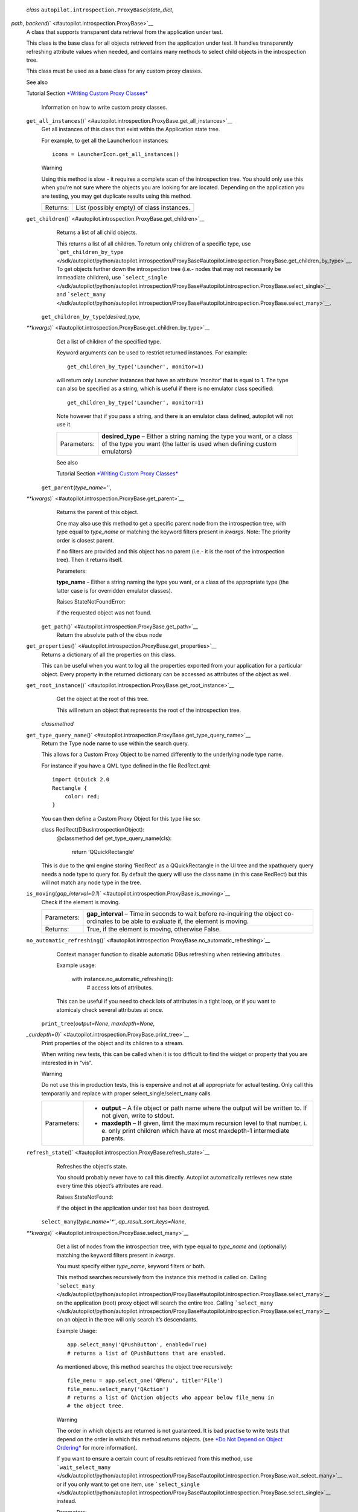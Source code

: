  *class* ``autopilot.introspection.``\ ``ProxyBase``\ (*state\_dict*,
*path*, *backend*)\ ` <#autopilot.introspection.ProxyBase>`__
    A class that supports transparent data retrieval from the
    application under test.

    This class is the base class for all objects retrieved from the
    application under test. It handles transparently refreshing
    attribute values when needed, and contains many methods to select
    child objects in the introspection tree.

    This class must be used as a base class for any custom proxy
    classes.

    .. raw:: html

       <div class="admonition seealso">

    See also

    Tutorial Section `*Writing Custom Proxy
    Classes* </sdk/autopilot/python/tutorial-advanced_autopilot#custom-proxy-classes>`__
        Information on how to write custom proxy classes.

    .. raw:: html

       </div>

    ``get_all_instances``\ ()` <#autopilot.introspection.ProxyBase.get_all_instances>`__
        Get all instances of this class that exist within the
        Application state tree.

        For example, to get all the LauncherIcon instances:

        .. raw:: html

           <div class="highlight-python">

        .. raw:: html

           <div class="highlight">

        ::

            icons = LauncherIcon.get_all_instances()

        .. raw:: html

           </div>

        .. raw:: html

           </div>

        .. raw:: html

           <div class="admonition warning">

        Warning

        Using this method is slow - it requires a complete scan of the
        introspection tree. You should only use this when you’re not
        sure where the objects you are looking for are located.
        Depending on the application you are testing, you may get
        duplicate results using this method.

        .. raw:: html

           </div>

        +------------+---------------------------------------------+
        | Returns:   | List (possibly empty) of class instances.   |
        +------------+---------------------------------------------+

    ``get_children``\ ()` <#autopilot.introspection.ProxyBase.get_children>`__
        Returns a list of all child objects.

        This returns a list of all children. To return only children of
        a specific type, use
        ```get_children_by_type`` </sdk/autopilot/python/autopilot.introspection/ProxyBase#autopilot.introspection.ProxyBase.get_children_by_type>`__.
        To get objects further down the introspection tree (i.e.- nodes
        that may not necessarily be immeadiate children), use
        ```select_single`` </sdk/autopilot/python/autopilot.introspection/ProxyBase#autopilot.introspection.ProxyBase.select_single>`__
        and
        ```select_many`` </sdk/autopilot/python/autopilot.introspection/ProxyBase#autopilot.introspection.ProxyBase.select_many>`__.

     ``get_children_by_type``\ (*desired\_type*,
    *\*\*kwargs*)\ ` <#autopilot.introspection.ProxyBase.get_children_by_type>`__
        Get a list of children of the specified type.

        Keyword arguments can be used to restrict returned instances.
        For example:

        .. raw:: html

           <div class="highlight-python">

        .. raw:: html

           <div class="highlight">

        ::

            get_children_by_type('Launcher', monitor=1)

        .. raw:: html

           </div>

        .. raw:: html

           </div>

        will return only Launcher instances that have an attribute
        ‘monitor’ that is equal to 1. The type can also be specified as
        a string, which is useful if there is no emulator class
        specified:

        .. raw:: html

           <div class="highlight-python">

        .. raw:: html

           <div class="highlight">

        ::

            get_children_by_type('Launcher', monitor=1)

        .. raw:: html

           </div>

        .. raw:: html

           </div>

        Note however that if you pass a string, and there is an emulator
        class defined, autopilot will not use it.

        +---------------+-----------------------------------------------------------------------------------------------------------------------------------------------------+
        | Parameters:   | **desired\_type** – Either a string naming the type you want, or a class of the type you want (the latter is used when defining custom emulators)   |
        +---------------+-----------------------------------------------------------------------------------------------------------------------------------------------------+

        .. raw:: html

           <div class="admonition seealso">

        See also

        Tutorial Section `*Writing Custom Proxy
        Classes* </sdk/autopilot/python/tutorial-advanced_autopilot#custom-proxy-classes>`__

        .. raw:: html

           </div>

     ``get_parent``\ (*type\_name=''*,
    *\*\*kwargs*)\ ` <#autopilot.introspection.ProxyBase.get_parent>`__
        Returns the parent of this object.

        One may also use this method to get a specific parent node from
        the introspection tree, with type equal to *type\_name* or
        matching the keyword filters present in *kwargs*. Note: The
        priority order is closest parent.

        If no filters are provided and this object has no parent (i.e.-
        it is the root of the introspection tree). Then it returns
        itself.

        Parameters:

        **type\_name** – Either a string naming the type you want, or a
        class of the appropriate type (the latter case is for overridden
        emulator classes).

        Raises StateNotFoundError:

         

        if the requested object was not found.

     ``get_path``\ ()` <#autopilot.introspection.ProxyBase.get_path>`__
        Return the absolute path of the dbus node

    ``get_properties``\ ()` <#autopilot.introspection.ProxyBase.get_properties>`__
        Returns a dictionary of all the properties on this class.

        This can be useful when you want to log all the properties
        exported from your application for a particular object. Every
        property in the returned dictionary can be accessed as
        attributes of the object as well.

    ``get_root_instance``\ ()` <#autopilot.introspection.ProxyBase.get_root_instance>`__
        Get the object at the root of this tree.

        This will return an object that represents the root of the
        introspection tree.

     *classmethod*
    ``get_type_query_name``\ ()` <#autopilot.introspection.ProxyBase.get_type_query_name>`__
        Return the Type node name to use within the search query.

        This allows for a Custom Proxy Object to be named differently to
        the underlying node type name.

        For instance if you have a QML type defined in the file
        RedRect.qml:

        .. raw:: html

           <div class="highlight-python">

        .. raw:: html

           <div class="highlight">

        ::

            import QtQuick 2.0
            Rectangle {
                color: red;
            }

        .. raw:: html

           </div>

        .. raw:: html

           </div>

        You can then define a Custom Proxy Object for this type like so:

        class RedRect(DBusIntrospectionObject):
            @classmethod def get\_type\_query\_name(cls):

                .. raw:: html

                   <div>

                return ‘QQuickRectangle’

                .. raw:: html

                   </div>

        This is due to the qml engine storing ‘RedRect’ as a
        QQuickRectangle in the UI tree and the xpathquery query needs a
        node type to query for. By default the query will use the class
        name (in this case RedRect) but this will not match any node
        type in the tree.

    ``is_moving``\ (*gap\_interval=0.1*)\ ` <#autopilot.introspection.ProxyBase.is_moving>`__
        Check if the element is moving.

        +---------------+---------------------------------------------------------------------------------------------------------------------------------------------+
        | Parameters:   | **gap\_interval** – Time in seconds to wait before re-inquiring the object co-ordinates to be able to evaluate if, the element is moving.   |
        +---------------+---------------------------------------------------------------------------------------------------------------------------------------------+
        | Returns:      | True, if the element is moving, otherwise False.                                                                                            |
        +---------------+---------------------------------------------------------------------------------------------------------------------------------------------+

    ``no_automatic_refreshing``\ ()` <#autopilot.introspection.ProxyBase.no_automatic_refreshing>`__
        Context manager function to disable automatic DBus refreshing
        when retrieving attributes.

        Example usage:

            .. raw:: html

               <div>

            with instance.no\_automatic\_refreshing():
                # access lots of attributes.

            .. raw:: html

               </div>

        This can be useful if you need to check lots of attributes in a
        tight loop, or if you want to atomicaly check several attributes
        at once.

     ``print_tree``\ (*output=None*, *maxdepth=None*,
    *\_curdepth=0*)\ ` <#autopilot.introspection.ProxyBase.print_tree>`__
        Print properties of the object and its children to a stream.

        When writing new tests, this can be called when it is too
        difficult to find the widget or property that you are interested
        in in “vis”.

        .. raw:: html

           <div class="admonition warning">

        Warning

        Do not use this in production tests, this is expensive and not
        at all appropriate for actual testing. Only call this
        temporarily and replace with proper select\_single/select\_many
        calls.

        .. raw:: html

           </div>

        +---------------+---------------------------------------------------------------------------------------------------------------------------------------------------------------+
        | Parameters:   | -  **output** – A file object or path name where the output will be written to. If not given, write to stdout.                                                |
        |               | -  **maxdepth** – If given, limit the maximum recursion level to that number, i. e. only print children which have at most maxdepth-1 intermediate parents.   |
        +---------------+---------------------------------------------------------------------------------------------------------------------------------------------------------------+

    ``refresh_state``\ ()` <#autopilot.introspection.ProxyBase.refresh_state>`__
        Refreshes the object’s state.

        You should probably never have to call this directly. Autopilot
        automatically retrieves new state every time this object’s
        attributes are read.

        Raises StateNotFound:

         

        if the object in the application under test has been destroyed.

     ``select_many``\ (*type\_name='\*'*, *ap\_result\_sort\_keys=None*,
    *\*\*kwargs*)\ ` <#autopilot.introspection.ProxyBase.select_many>`__
        Get a list of nodes from the introspection tree, with type equal
        to *type\_name* and (optionally) matching the keyword filters
        present in *kwargs*.

        You must specify either *type\_name*, keyword filters or both.

        This method searches recursively from the instance this method
        is called on. Calling
        ```select_many`` </sdk/autopilot/python/autopilot.introspection/ProxyBase#autopilot.introspection.ProxyBase.select_many>`__
        on the application (root) proxy object will search the entire
        tree. Calling
        ```select_many`` </sdk/autopilot/python/autopilot.introspection/ProxyBase#autopilot.introspection.ProxyBase.select_many>`__
        on an object in the tree will only search it’s descendants.

        Example Usage:

        .. raw:: html

           <div class="highlight-python">

        .. raw:: html

           <div class="highlight">

        ::

            app.select_many('QPushButton', enabled=True)
            # returns a list of QPushButtons that are enabled.

        .. raw:: html

           </div>

        .. raw:: html

           </div>

        As mentioned above, this method searches the object tree
        recursively:

        .. raw:: html

           <div class="highlight-python">

        .. raw:: html

           <div class="highlight">

        ::

            file_menu = app.select_one('QMenu', title='File')
            file_menu.select_many('QAction')
            # returns a list of QAction objects who appear below file_menu in
            # the object tree.

        .. raw:: html

           </div>

        .. raw:: html

           </div>

        .. raw:: html

           <div class="admonition warning">

        Warning

        The order in which objects are returned is not guaranteed. It is
        bad practise to write tests that depend on the order in which
        this method returns objects. (see `*Do Not Depend on Object
        Ordering* </sdk/autopilot/python/guides-good_tests#object-ordering>`__
        for more information).

        .. raw:: html

           </div>

        If you want to ensure a certain count of results retrieved from
        this method, use
        ```wait_select_many`` </sdk/autopilot/python/autopilot.introspection/ProxyBase#autopilot.introspection.ProxyBase.wait_select_many>`__
        or if you only want to get one item, use
        ```select_single`` </sdk/autopilot/python/autopilot.introspection/ProxyBase#autopilot.introspection.ProxyBase.select_single>`__
        instead.

        Parameters:

        -  **type\_name** – Either a string naming the type you want, or
           a class of the appropriate type (the latter case is for
           overridden emulator classes).
        -  **ap\_result\_sort\_keys** – list of object properties to
           sort the query result with (sort key priority starts with
           element 0 as highest priority and then descends down the
           list).

        Raises ValueError:

         

        if neither *type\_name* or keyword filters are provided.

        .. raw:: html

           <div class="admonition seealso">

        See also

        Tutorial Section `*Writing Custom Proxy
        Classes* </sdk/autopilot/python/tutorial-advanced_autopilot#custom-proxy-classes>`__

        .. raw:: html

           </div>

     ``select_single``\ (*type\_name='\*'*,
    *\*\*kwargs*)\ ` <#autopilot.introspection.ProxyBase.select_single>`__
        Get a single node from the introspection tree, with type equal
        to *type\_name* and (optionally) matching the keyword filters
        present in *kwargs*.

        You must specify either *type\_name*, keyword filters or both.

        This method searches recursively from the instance this method
        is called on. Calling
        ```select_single`` </sdk/autopilot/python/autopilot.introspection/ProxyBase#autopilot.introspection.ProxyBase.select_single>`__
        on the application (root) proxy object will search the entire
        tree. Calling
        ```select_single`` </sdk/autopilot/python/autopilot.introspection/ProxyBase#autopilot.introspection.ProxyBase.select_single>`__
        on an object in the tree will only search it’s descendants.

        Example usage:

        .. raw:: html

           <div class="highlight-python">

        .. raw:: html

           <div class="highlight">

        ::

            app.select_single('QPushButton', objectName='clickme')
            # returns a QPushButton whose 'objectName' property is 'clickme'.

        .. raw:: html

           </div>

        .. raw:: html

           </div>

        If nothing is returned from the query, this method raises
        StateNotFoundError.

        +---------------+-------------------------------------------------------------------------------------------------------------------------------------------------------+
        | Parameters:   | **type\_name** – Either a string naming the type you want, or a class of the appropriate type (the latter case is for overridden emulator classes).   |
        +---------------+-------------------------------------------------------------------------------------------------------------------------------------------------------+
        | Raises:       | -  **ValueError** – if the query returns more than one item. *If you want more than one item, use select\_many instead*.                              |
        |               | -  **ValueError** – if neither *type\_name* or keyword filters are provided.                                                                          |
        |               | -  **StateNotFoundError** – if the requested object was not found.                                                                                    |
        +---------------+-------------------------------------------------------------------------------------------------------------------------------------------------------+

        .. raw:: html

           <div class="admonition seealso">

        See also

        Tutorial Section `*Writing Custom Proxy
        Classes* </sdk/autopilot/python/tutorial-advanced_autopilot#custom-proxy-classes>`__

        .. raw:: html

           </div>

     *classmethod* ``validate_dbus_object``\ (*path*,
    *\_state*)\ ` <#autopilot.introspection.ProxyBase.validate_dbus_object>`__
        Return whether this class is the appropriate proxy object class
        for a given dbus path and state.

        The default version matches the name of the dbus object and the
        class. Subclasses of CustomProxyObject can override it to define
        a different validation method.

        +---------------+-------------------------------------------------------------------------------------------------+
        | Parameters:   | -  **path** – The dbus path of the object to check                                              |
        |               | -  **state** – The dbus state dict of the object to check (ignored in default implementation)   |
        +---------------+-------------------------------------------------------------------------------------------------+
        | Returns:      | Whether this class is appropriate for the dbus object                                           |
        +---------------+-------------------------------------------------------------------------------------------------+

     ``wait_select_many``\ (*type\_name='\*'*, *ap\_query\_timeout=10*,
    *ap\_result\_count=1*, *ap\_result\_sort\_keys=None*,
    *\*\*kwargs*)\ ` <#autopilot.introspection.ProxyBase.wait_select_many>`__
        Get a list of nodes from the introspection tree, with type equal
        to *type\_name* and (optionally) matching the keyword filters
        present in *kwargs*.

        This method is identical to the
        ```select_many`` </sdk/autopilot/python/autopilot.introspection/ProxyBase#autopilot.introspection.ProxyBase.select_many>`__
        method, except that this method will poll the application under
        test for *ap\_query\_timeout* seconds in the event that the
        search result count is not greater than or equal to
        *ap\_result\_count*.

        You must specify either *type\_name*, keyword filters or both.

        This method searches recursively from the instance this method
        is called on. Calling
        ```wait_select_many`` </sdk/autopilot/python/autopilot.introspection/ProxyBase#autopilot.introspection.ProxyBase.wait_select_many>`__
        on the application (root) proxy object will search the entire
        tree. Calling
        ```wait_select_many`` </sdk/autopilot/python/autopilot.introspection/ProxyBase#autopilot.introspection.ProxyBase.wait_select_many>`__
        on an object in the tree will only search it’s descendants.

        Example Usage:

        .. raw:: html

           <div class="highlight-python">

        .. raw:: html

           <div class="highlight">

        ::

            app.wait_select_many(
                'QPushButton',
                ap_query_timeout=5,
                ap_result_count=2,
                enabled=True
            )
            # returns at least 2 QPushButtons that are enabled, within
            # 5 seconds.

        .. raw:: html

           </div>

        .. raw:: html

           </div>

        .. raw:: html

           <div class="admonition warning">

        Warning

        The order in which objects are returned is not guaranteed. It is
        bad practise to write tests that depend on the order in which
        this method returns objects. (see `*Do Not Depend on Object
        Ordering* </sdk/autopilot/python/guides-good_tests#object-ordering>`__
        for more information).

        .. raw:: html

           </div>

        Parameters:

        -  **type\_name** – Either a string naming the type you want, or
           a class of the appropriate type (the latter case is for
           overridden emulator classes).
        -  **ap\_query\_timeout** – Time in seconds to wait for search
           criteria to match.
        -  **ap\_result\_count** – Minimum number of results to return.
        -  **ap\_result\_sort\_keys** – list of object properties to
           sort the query result with (sort key priority starts with
           element 0 as highest priority and then descends down the
           list).

        Raises ValueError:

         

        if neither *type\_name* or keyword filters are provided. Also
        raises, if search result count does not match the number
        specified by *ap\_result\_count* within *ap\_query\_timeout*
        seconds.

        .. raw:: html

           <div class="admonition seealso">

        See also

        Tutorial Section `*Writing Custom Proxy
        Classes* </sdk/autopilot/python/tutorial-advanced_autopilot#custom-proxy-classes>`__

        .. raw:: html

           </div>

     ``wait_select_single``\ (*type\_name='\*'*,
    *ap\_query\_timeout=10*,
    *\*\*kwargs*)\ ` <#autopilot.introspection.ProxyBase.wait_select_single>`__
        Get a proxy object matching some search criteria, retrying if no
        object is found until a timeout is reached.

        This method is identical to the
        ```select_single`` </sdk/autopilot/python/autopilot.introspection/ProxyBase#autopilot.introspection.ProxyBase.select_single>`__
        method, except that this method will poll the application under
        test for 10 seconds in the event that the search criteria does
        not match anything.

        This method will return single proxy object from the
        introspection tree, with type equal to *type\_name* and
        (optionally) matching the keyword filters present in *kwargs*.

        You must specify either *type\_name*, keyword filters or both.

        This method searches recursively from the proxy object this
        method is called on. Calling
        ```select_single`` </sdk/autopilot/python/autopilot.introspection/ProxyBase#autopilot.introspection.ProxyBase.select_single>`__
        on the application (root) proxy object will search the entire
        tree. Calling
        ```select_single`` </sdk/autopilot/python/autopilot.introspection/ProxyBase#autopilot.introspection.ProxyBase.select_single>`__
        on an object in the tree will only search it’s descendants.

        Example usage:

        .. raw:: html

           <div class="highlight-python">

        .. raw:: html

           <div class="highlight">

        ::

            app.wait_select_single('QPushButton', objectName='clickme')
            # returns a QPushButton whose 'objectName' property is 'clickme'.
            # will poll the application until such an object exists, or will
            # raise StateNotFoundError after 10 seconds.

        .. raw:: html

           </div>

        .. raw:: html

           </div>

        If nothing is returned from the query, this method raises
        StateNotFoundError after *ap\_query\_timeout* seconds.

        +---------------+----------------------------------------------------------------------------------------------------------------------------------------------------------+
        | Parameters:   | -  **type\_name** – Either a string naming the type you want, or a class of the appropriate type (the latter case is for overridden emulator classes).   |
        |               | -  **ap\_query\_timeout** – Time in seconds to wait for search criteria to match.                                                                        |
        +---------------+----------------------------------------------------------------------------------------------------------------------------------------------------------+
        | Raises:       | -  **ValueError** – if the query returns more than one item. *If you want more than one item, use select\_many instead*.                                 |
        |               | -  **ValueError** – if neither *type\_name* or keyword filters are provided.                                                                             |
        |               | -  **StateNotFoundError** – if the requested object was not found.                                                                                       |
        +---------------+----------------------------------------------------------------------------------------------------------------------------------------------------------+

        .. raw:: html

           <div class="admonition seealso">

        See also

        Tutorial Section `*Writing Custom Proxy
        Classes* </sdk/autopilot/python/tutorial-advanced_autopilot#custom-proxy-classes>`__

        .. raw:: html

           </div>

    ``wait_until_destroyed``\ (*timeout=10*)\ ` <#autopilot.introspection.ProxyBase.wait_until_destroyed>`__
        Block until this object is destroyed in the application.

        Block until the object this instance is a proxy for has been
        destroyed in the applicaiton under test. This is commonly used
        to wait until a UI component has been destroyed.

        Parameters:

        **timeout** – The number of seconds to wait for the object to be
        destroyed. If not specified, defaults to 10 seconds.

        Raises RuntimeError:

         

        if the method timed out.

     ``wait_until_not_moving``\ (*retry\_attempts\_count=20*,
    *retry\_interval=0.5*)\ ` <#autopilot.introspection.ProxyBase.wait_until_not_moving>`__
        Block until this object is not moving.

        Block until both x and y of the object stop changing. This is
        normally useful for cases, where there is a need to ensure an
        object is static before interacting with it.

        Parameters:

        -  **retry\_attempts\_count** – number of attempts to check if
           the object is moving.
        -  **retry\_interval** – time in fractional seconds to be slept,
           between each attempt to check if the object moving.

        Raises RuntimeError:

         

        if DBus node is still moving after number of retries specified
        in *retry\_attempts\_count*.

``autopilot.introspection.``\ ``CustomEmulatorBase``\ ` <#autopilot.introspection.CustomEmulatorBase>`__
    alias of
    ```ProxyBase`` </sdk/autopilot/python/autopilot.introspection/ProxyBase#autopilot.introspection.ProxyBase>`__

 ``autopilot.introspection.``\ ``is_element``\ (*ap\_query\_func*,
*\*args*, *\*\*kwargs*)\ ` <#autopilot.introspection.is_element>`__
    Call the *ap\_query\_func* with the args and indicate if it raises
    StateNotFoundError.

    +------------+------------------------------------------------------------------------------------------------------------------------------+
    | Param:     | ap\_query\_func: The dbus query call to be evaluated.                                                                        |
    +------------+------------------------------------------------------------------------------------------------------------------------------+
    | Param:     | *args: The \*ap\_query\_func* positional parameters.                                                                         |
    +------------+------------------------------------------------------------------------------------------------------------------------------+
    | Param:     | `\*\* </sdk/autopilot/python/autopilot.introspection/ProxyBase#id1>`__\ kwargs: The *ap\_query\_func* optional parameters.   |
    +------------+------------------------------------------------------------------------------------------------------------------------------+
    | Returns:   | False if the *ap\_query\_func* raises StateNotFoundError, True otherwise.                                                    |
    +------------+------------------------------------------------------------------------------------------------------------------------------+

``autopilot.introspection.``\ ``get_classname_from_path``\ (*object\_path*)\ ` <#autopilot.introspection.get_classname_from_path>`__
    Given an object path, return the class name component.

``autopilot.introspection.``\ ``get_path_root``\ (*object\_path*)\ ` <#autopilot.introspection.get_path_root>`__
    Return the name of the root node of specified path.

 *exception*
``autopilot.introspection.``\ ``ProcessSearchError``\ ` <#autopilot.introspection.ProcessSearchError>`__
    Object introspection error occured.

``autopilot.introspection.``\ ``get_proxy_object_for_existing_process``\ (*\*\*kwargs*)\ ` <#autopilot.introspection.get_proxy_object_for_existing_process>`__
    Return a single proxy object for an application that is already
    running (i.e. launched outside of Autopilot).

    Searches the given bus (supplied by the kwarg **dbus\_bus**) for an
    application matching the search criteria (also supplied in kwargs,
    see further down for explaination on what these can be.) Returns a
    proxy object created using the supplied custom emulator
    **emulator\_base** (which defaults to None).

    This function take kwargs arguments containing search parameter
    values to use when searching for the target application.

    **Possible search criteria**: *(unless specified otherwise these
    parameters default to None)*

    +---------------+-----------------------------------------------------------------------------------------------------------------------------------------------------------------------------------------------------------------------------------------------------+
    | Parameters:   | -  **pid** – The PID of the application to search for.                                                                                                                                                                                              |
    |               | -  **process** – The process of the application to search for. If provided only the pid of the process is used in the search, but if the process exits before the search is complete it is used to supply details provided by the process object.   |
    |               | -  **connection\_name** – A string containing the DBus connection name to use with the search criteria.                                                                                                                                             |
    |               | -  **application\_name** – A string containing the applications name to search for.                                                                                                                                                                 |
    |               | -  **object\_path** – A string containing the object path to use as the search criteria. Defaults to: ``autopilot.introspection.constants.AUTOPILOT_PATH``.                                                                                         |
    +---------------+-----------------------------------------------------------------------------------------------------------------------------------------------------------------------------------------------------------------------------------------------------+

    **Non-search parameters:**

    +---------------+---------------------------------------------------------------------------------------------------------------------------------------------------------------------------------------------------------------------+
    | Parameters:   | -  **dbus\_bus** – The DBus bus to search for the application. Must be a string containing either ‘session’, ‘system’ or the custom buses name (i.e. ‘unix:abstract=/tmp/dbus-IgothuMHNk’). Defaults to ‘session’   |
    |               | -  **emulator\_base** – The custom emulator to use when creating the resulting proxy object. Defaults to None                                                                                                       |
    +---------------+---------------------------------------------------------------------------------------------------------------------------------------------------------------------------------------------------------------------+

    **Exceptions possibly thrown by this function:**

    +-----------+---------------------------------------------------------------------------------------------------+
    | Raises:   | -  **ProcessSearchError** – If no search criteria match.                                          |
    |           | -  **RuntimeError** – If the search criteria results in many matches.                             |
    |           | -  **RuntimeError** – If both ``process`` and ``pid`` are supplied, but ``process.pid != pid``.   |
    +-----------+---------------------------------------------------------------------------------------------------+

    **Examples:**

    Retrieving an application on the system bus where the applications
    PID is known:

    .. raw:: html

       <div class="highlight-python">

    .. raw:: html

       <div class="highlight">

    ::

        app_proxy = get_proxy_object_for_existing_process(pid=app_pid)

    .. raw:: html

       </div>

    .. raw:: html

       </div>

    Multiple criteria are allowed, for instance you could search on
    **pid** and **connection\_name**:

    .. raw:: html

       <div class="highlight-python">

    .. raw:: html

       <div class="highlight">

    ::

        app_proxy = get_proxy_object_for_existing_process(
            pid=app_pid,
            connection_name='org.gnome.Gedit'
        )

    .. raw:: html

       </div>

    .. raw:: html

       </div>

    If the application from the previous example was on the system bus:

    .. raw:: html

       <div class="highlight-python">

    .. raw:: html

       <div class="highlight">

    ::

        app_proxy = get_proxy_object_for_existing_process(
            dbus_bus='system',
            pid=app_pid,
            connection_name='org.gnome.Gedit'
        )

    .. raw:: html

       </div>

    .. raw:: html

       </div>

    It is possible to search for the application given just the
    applications name. An example for an application running on a custom
    bus searching using the applications name:

    .. raw:: html

       <div class="highlight-python">

    .. raw:: html

       <div class="highlight">

    ::

        app_proxy = get_proxy_object_for_existing_process(
            application_name='qmlscene',
            dbus_bus='unix:abstract=/tmp/dbus-IgothuMHNk'
        )

    .. raw:: html

       </div>

    .. raw:: html

       </div>

``autopilot.introspection.``\ ``get_proxy_object_for_existing_process_by_name``\ (*process\_name*,
*emulator\_base=None*)\ ` <#autopilot.introspection.get_proxy_object_for_existing_process_by_name>`__
    Return the proxy object for a process by its name.

    Parameters:

    -  **process\_name** – name of the process to get proxy object. This
       must be a string.
    -  **emulator\_base** – emulator base to use with the custom proxy
       object.

    Raises ValueError:

     

    if process not running or more than one PIDs associated with the
    process.

    Returns:

    proxy object for the requested process.
